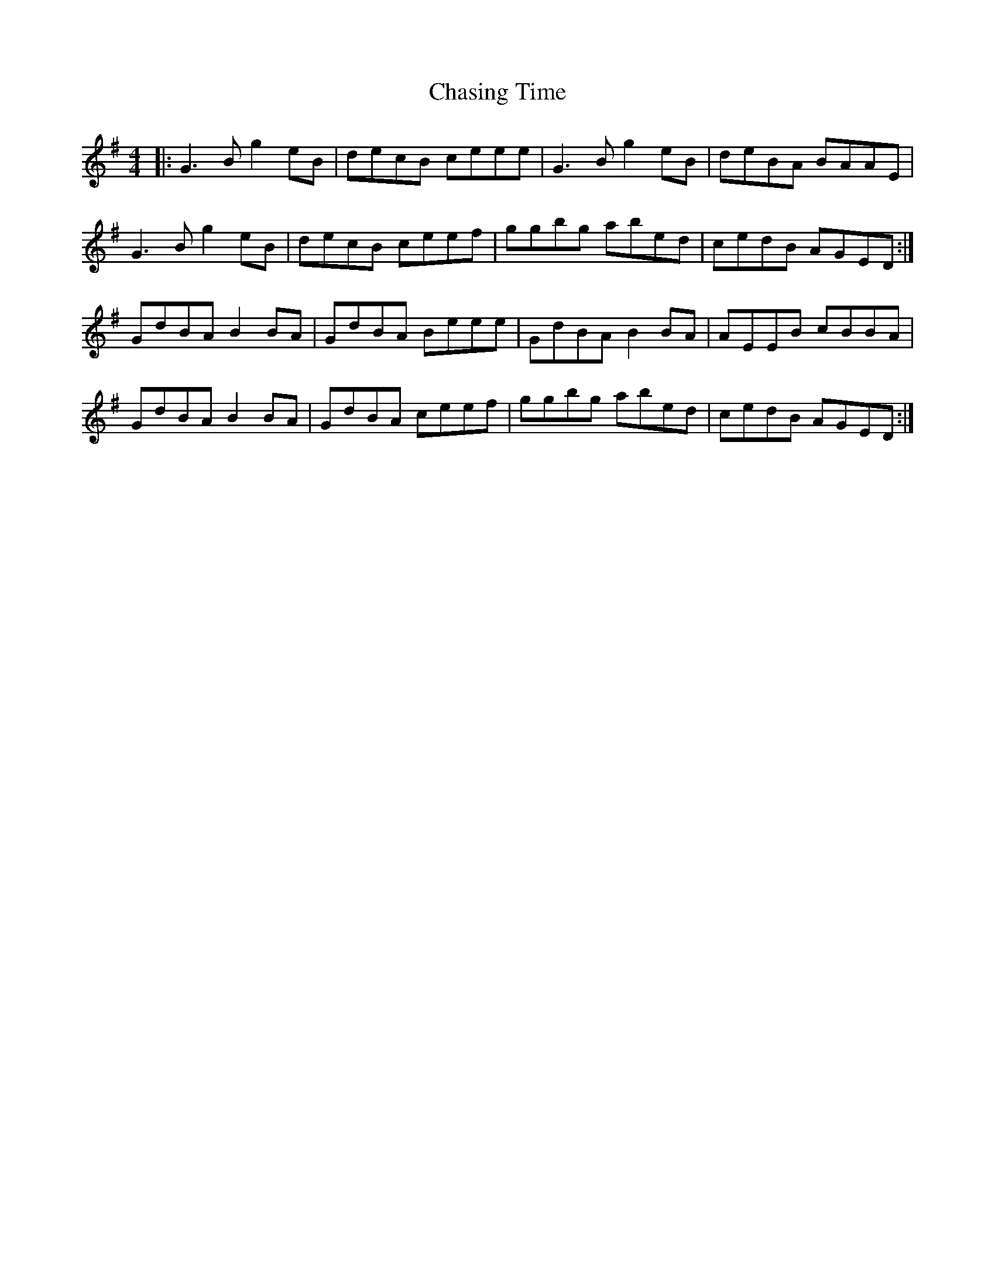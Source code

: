 X: 6893
T: Chasing Time
R: reel
M: 4/4
K: Gmajor
|:G3 B g2 eB|decB ceee|G3 B g2 eB|deBA BAAE|
G3 B g2 eB|decB ceef|ggbg abed|cedB AGED:|
GdBA B2 BA|GdBA Beee|GdBA B2 BA|AEEB cBBA|
GdBA B2 BA|GdBA ceef|ggbg abed|cedB AGED:|


